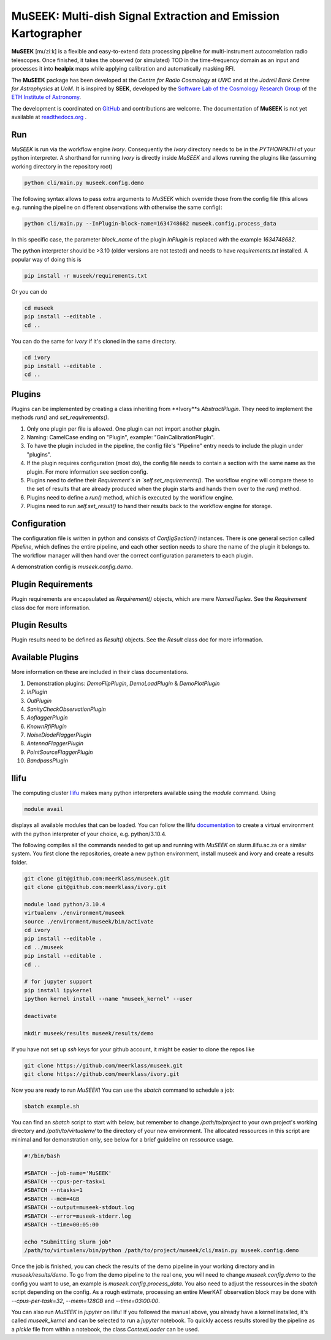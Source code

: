 =============================
MuSEEK: Multi-dish Signal Extraction and Emission Kartographer
=============================

**MuSEEK** [muˈziːk] is a flexible and easy-to-extend data processing pipeline for multi-instrument autocorrelation
radio telescopes. Once finished, it takes the observed (or simulated) TOD in the time-frequency domain as an input and processes it
into **healpix** maps while applying calibration and automatically masking RFI.

The **MuSEEK** package has been developed at the `Centre for Radio Cosmology` at `UWC` and at the `Jodrell Bank Centre for Astrophysics` at `UoM`.
It is inspired by **SEEK**, developed by the `Software Lab of the Cosmology Research Group <http://www.cosmology.ethz.ch/research/software-lab.html>`_ of the `ETH Institute of Astronomy <http://www.astro.ethz.ch>`_.

The development is coordinated on `GitHub <https://github.com/meerklass/museek>`_ and contributions are welcome. The documentation of **MuSEEK** is not yet available at `readthedocs.org <http://museek.readthedocs.io/>`_ .

Run
-----------------------
`MuSEEK` is run via the workflow engine `Ivory`. Consequently the `Ivory` directory needs to be in the `PYTHONPATH` of your python interpreter.
A shorthand for running `Ivory` is directly inside `MuSEEK` and allows running the plugins like (assuming working directory in the repository root)

.. code-block:: python

    python cli/main.py museek.config.demo

The following syntax allows to pass extra arguments to `MuSEEK` which override those from the config file (this allows e.g. running the pipeline on different observations with otherwise the same config):

.. code-block:: python

    python cli/main.py --InPlugin-block-name=1634748682 museek.config.process_data

In this specific case, the parameter `block_name` of the plugin `InPlugin` is replaced with the example `1634748682`.

The python interpreter should be >3.10 (older versions are not tested) and needs to have `requirements.txt` installed.
A popular way of doing this is

.. code-block:: bash

    pip install -r museek/requirements.txt

Or you can do

.. code-block:: bash

    cd museek
    pip install --editable .
    cd ..

You can do the same for `ivory` if it's cloned in the same directory.

.. code-block:: bash

    cd ivory
    pip install --editable .
    cd ..


Plugins
-----------------------
Plugins can be implemented by creating a class inheriting from **Ivory**s `AbstractPlugin`. They need to implement the methods
`run()` and `set_requirements()`.

1. Only one plugin per file is allowed. One plugin can not import another plugin.

2. Naming: CamelCase ending on "Plugin", example: "GainCalibrationPlugin".

3. To have the plugin included in the pipeline, the config file's "Pipeline" entry needs to include the plugin under "plugins".

4. If the plugin requires configuration (most do), the config file needs to contain a section with the same name as the plugin. For more information see section config.

5. Plugins need to define their `Requirement`s in `self.set_requirements()`. The workflow engine will compare these to the set of results that are already produced when the plugin starts and hands them over to the `run()` method.

6. Plugins need to define a `run()` method, which is executed by the workflow engine.

7. Plugins need to run `self.set_result()` to hand their results back to the workflow engine for storage.

Configuration
-----------------------
The configuration file is written in python and consists of `ConfigSection()` instances.
There is one general section called `Pipeline`, which defines the entire pipeline, and each other section needs to share
the name of the plugin it belongs to. The workflow manager will then hand over the correct configuration parameters to
each plugin.

A demonstration config is `museek.config.demo`.

Plugin Requirements
-----------------------
Plugin requirements are encapsulated as `Requirement()` objects, which are mere `NamedTuples`. See the `Requirement` class doc for more information.

Plugin Results
-----------------------
Plugin results need to be defined as `Result()` objects. See the `Result` class doc for more information.

Available Plugins
-----------------------
More information on these are included in their class documentations.

1. Demonstration plugins: `DemoFlipPlugin`, `DemoLoadPlugin` & `DemoPlotPlugin`

2. `InPlugin`

3. `OutPlugin`

4. `SanityCheckObservationPlugin`

5. `AoflaggerPlugin`

6. `KnownRfiPlugin`

7. `NoiseDiodeFlaggerPlugin`

8. `AntennaFlaggerPlugin`

9. `PointSourceFlaggerPlugin`

10. `BandpassPlugin`


Ilifu
-----------------------

The computing cluster `Ilifu <https://docs.ilifu.ac.za/#/>`_ makes many python interpreters available using the `module` command.
Using

.. code:: bash

    module avail

displays all available modules that can be loaded. You can follow the Ilifu `documentation <https://docs.ilifu.ac.za/#/tech_docs/software_environments?id=python-virtual-environments>`_
to create a virtual environment with the python interpreter of your choice, e.g. python/3.10.4.

The following compiles all the commands needed to get up and running with `MuSEEK` on slurm.ilifu.ac.za or a similar system.
You first clone the repositories, create a new python environment, install museek and ivory and create a results folder.

.. code:: bash

    git clone git@github.com:meerklass/museek.git
    git clone git@github.com:meerklass/ivory.git

    module load python/3.10.4
    virtualenv ./environment/museek
    source ./environment/museek/bin/activate
    cd ivory
    pip install --editable .
    cd ../museek
    pip install --editable .
    cd ..

    # for jupyter support
    pip install ipykernel
    ipython kernel install --name "museek_kernel" --user

    deactivate

    mkdir museek/results museek/results/demo



If you have not set up `ssh` keys for your github account, it might be easier to clone the repos like

.. code:: bash

    git clone https://github.com/meerklass/museek.git
    git clone https://github.com/meerklass/ivory.git


Now you are ready to run `MuSEEK`! You can use the `sbatch` command to schedule a job:

.. code:: bash

    sbatch example.sh

You can find an `sbatch` script to start with below, but remember to change `/path/to/project` to your own project's
working directory and `/path/to/virtualenv/` to the directory of your new environment. The allocated ressources in this
script are minimal and for demonstration only, see below for a brief guideline on ressource usage.

.. code:: batch

    #!/bin/bash

    #SBATCH --job-name='MuSEEK'
    #SBATCH --cpus-per-task=1
    #SBATCH --ntasks=1
    #SBATCH --mem=4GB
    #SBATCH --output=museek-stdout.log
    #SBATCH --error=museek-stderr.log
    #SBATCH --time=00:05:00

    echo "Submitting Slurm job"
    /path/to/virtualenv/bin/python /path/to/project/museek/cli/main.py museek.config.demo

Once the job is finished, you can check the results of the demo pipeline in your working directory and in `museek/results/demo`.
To go from the demo pipeline to the real one, you will need to change `museek.config.demo` to the config you want to use, an example
is `museek.config.process_data`. You also need to adjust the ressources in the `sbatch` script depending
on the config. As a rough estimate, processing an entire MeerKAT observation block may be done with
`--cpus-per-task=32`, `--mem=128GB` and `--time=03:00:00`.

You can also run `MuSEEK` in `jupyter` on ilifu! If you followed the manual above, you already have a
kernel installed, it's called `museek_kernel` and can be selected to run a `jupyter` notebook.
To quickly access results stored by the pipeline as a `pickle` file from within a notebook, the class `ContextLoader`
can be used.